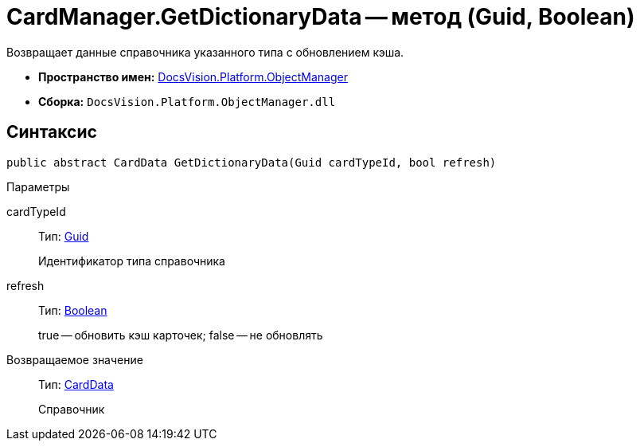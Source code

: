 = CardManager.GetDictionaryData -- метод (Guid, Boolean)

Возвращает данные справочника указанного типа c обновлением кэша.

* *Пространство имен:* xref:api/DocsVision/Platform/ObjectManager/ObjectManager_NS.adoc[DocsVision.Platform.ObjectManager]
* *Сборка:* `DocsVision.Platform.ObjectManager.dll`

== Синтаксис

[source,csharp]
----
public abstract CardData GetDictionaryData(Guid cardTypeId, bool refresh)
----

Параметры

cardTypeId::
Тип: http://msdn.microsoft.com/ru-ru/library/system.guid.aspx[Guid]
+
Идентификатор типа справочника
refresh::
Тип: http://msdn.microsoft.com/ru-ru/library/system.boolean.aspx[Boolean]
+
true -- обновить кэш карточек; false -- не обновлять

Возвращаемое значение::
Тип: xref:api/DocsVision/Platform/ObjectManager/CardData_CL.adoc[CardData]
+
Справочник
